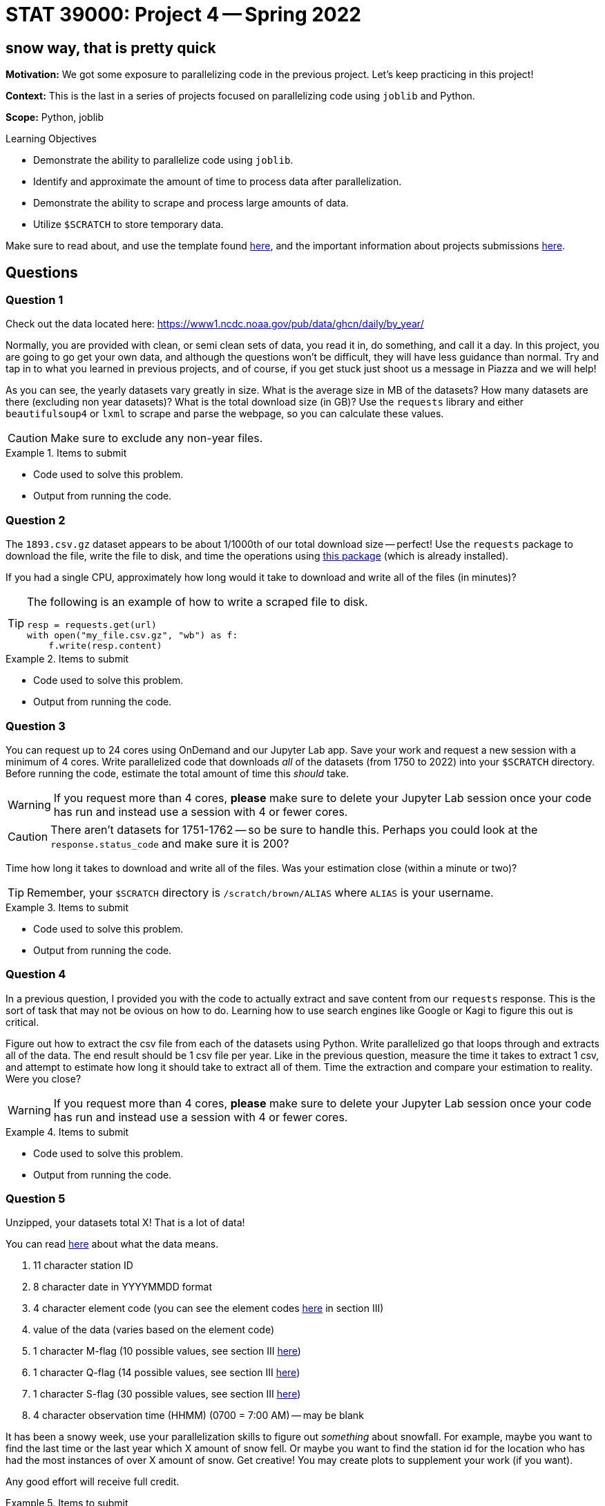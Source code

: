 = STAT 39000: Project 4 -- Spring 2022

== snow way, that is pretty quick

**Motivation:** We got some exposure to parallelizing code in the previous project. Let's keep practicing in this project! 

**Context:** This is the last in a series of projects focused on parallelizing code using `joblib` and Python. 

**Scope:** Python, joblib 

.Learning Objectives
****
- Demonstrate the ability to parallelize code using `joblib`.
- Identify and approximate the amount of time to process data after parallelization.
- Demonstrate the ability to scrape and process large amounts of data.
- Utilize `$SCRATCH` to store temporary data.
****

Make sure to read about, and use the template found xref:templates.adoc[here], and the important information about projects submissions xref:submissions.adoc[here].

== Questions

=== Question 1

Check out the data located here: https://www1.ncdc.noaa.gov/pub/data/ghcn/daily/by_year/

Normally, you are provided with clean, or semi clean sets of data, you read it in, do something, and call it a day. In this project, you are going to go get your own data, and although the questions won't be difficult, they will have less guidance than normal. Try and tap in to what you learned in previous projects, and of course, if you get stuck just shoot us a message in Piazza and we will help!

As you can see, the yearly datasets vary greatly in size. What is the average size in MB of the datasets? How many datasets are there (excluding non year datasets)? What is the total download size (in GB)? Use the `requests` library and either `beautifulsoup4` or `lxml` to scrape and parse the webpage, so you can calculate these values.

[CAUTION]
====
Make sure to exclude any non-year files.
====

.Items to submit
====
- Code used to solve this problem.
- Output from running the code.
====

=== Question 2

The `1893.csv.gz` dataset appears to be about 1/1000th of our total download size -- perfect! Use the `requests` package to download the file, write the file to disk, and time the operations using https://pypi.org/project/block-timer/[this package] (which is already installed).

If you had a single CPU, approximately how long would it take to download and write all of the files (in minutes)?

[TIP]
====
The following is an example of how to write a scraped file to disk.

[source,python]
----
resp = requests.get(url)
with open("my_file.csv.gz", "wb") as f:
    f.write(resp.content)
----
====

.Items to submit
====
- Code used to solve this problem.
- Output from running the code.
====

=== Question 3

You can request up to 24 cores using OnDemand and our Jupyter Lab app. Save your work and request a new session with a minimum of 4 cores. Write parallelized code that downloads _all_ of the datasets (from 1750 to 2022) into your `$SCRATCH` directory. Before running the code, estimate the total amount of time this _should_ take.

[WARNING]
====
If you request more than 4 cores, **please** make sure to delete your Jupyter Lab session once your code has run and instead use a session with 4 or fewer cores.
====

[CAUTION]
====
There aren't datasets for 1751-1762 -- so be sure to handle this. Perhaps you could look at the `response.status_code` and make sure it is 200?
====

Time how long it takes to download and write all of the files. Was your estimation close (within a minute or two)?

[TIP]
====
Remember, your `$SCRATCH` directory is `/scratch/brown/ALIAS` where `ALIAS` is your username.
====

.Items to submit
====
- Code used to solve this problem.
- Output from running the code.
====

=== Question 4

In a previous question, I provided you with the code to actually extract and save content from our `requests` response. This is the sort of task that may not be ovious on how to do. Learning how to use search engines like Google or Kagi to figure this out is critical.

Figure out how to extract the csv file from each of the datasets using Python. Write parallelized go that loops through and extracts all of the data. The end result should be 1 csv file per year. Like in the previous question, measure the time it takes to extract 1 csv, and attempt to estimate how long it should take to extract all of them. Time the extraction and compare your estimation to reality. Were you close?

[WARNING]
====
If you request more than 4 cores, **please** make sure to delete your Jupyter Lab session once your code has run and instead use a session with 4 or fewer cores.
====

.Items to submit
====
- Code used to solve this problem.
- Output from running the code.
====

=== Question 5

Unzipped, your datasets total X! That is a lot of data! 

You can read https://www1.ncdc.noaa.gov/pub/data/ghcn/daily/readme.txt[here] about what the data means.

. 11 character station ID
. 8 character date in YYYYMMDD format
. 4 character element code (you can see the element codes https://www1.ncdc.noaa.gov/pub/data/ghcn/daily/readme.txt[here] in section III)
. value of the data (varies based on the element code)
. 1 character M-flag (10 possible values, see section III https://www1.ncdc.noaa.gov/pub/data/ghcn/daily/readme.txt[here])
. 1 character Q-flag (14 possible values, see section III https://www1.ncdc.noaa.gov/pub/data/ghcn/daily/readme.txt[here])
. 1 character S-flag (30 possible values, see section III https://www1.ncdc.noaa.gov/pub/data/ghcn/daily/readme.txt[here])
. 4 character observation time (HHMM) (0700 = 7:00 AM) -- may be blank


It has been a snowy week, use your parallelization skills to figure out _something_ about snowfall. For example, maybe you want to find the last time or the last year which X amount of snow fell. Or maybe you want to find the station id for the location who has had the most instances of over X amount of snow. Get creative! You may create plots to supplement your work (if you want).

Any good effort will receive full credit.

.Items to submit
====
- Code used to solve this problem.
- Output from running the code.
====

[WARNING]
====
_Please_ make sure to double check that your submission is complete, and contains all of your code and output before submitting. If you are on a spotty internet connect    ion, it is recommended to download your submission after submitting it to make sure what you _think_ you submitted, was what you _actually_ submitted.
                                                                                                                             
In addition, please review our xref:submissions.adoc[submission guidelines] before submitting your project.
====
